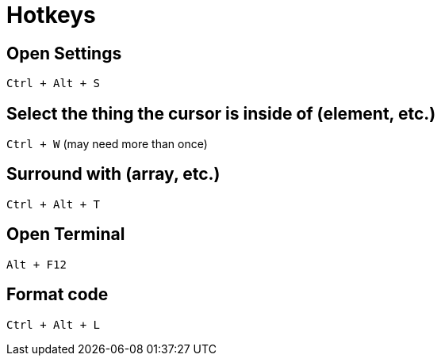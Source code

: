 = Hotkeys

== Open Settings
`Ctrl + Alt + S`

== Select the thing the cursor is inside of (element, etc.)
`Ctrl + W` (may need more than once)

== Surround with (array, etc.)
`Ctrl + Alt + T`

== Open Terminal
`Alt + F12`

== Format code
`Ctrl + Alt + L`